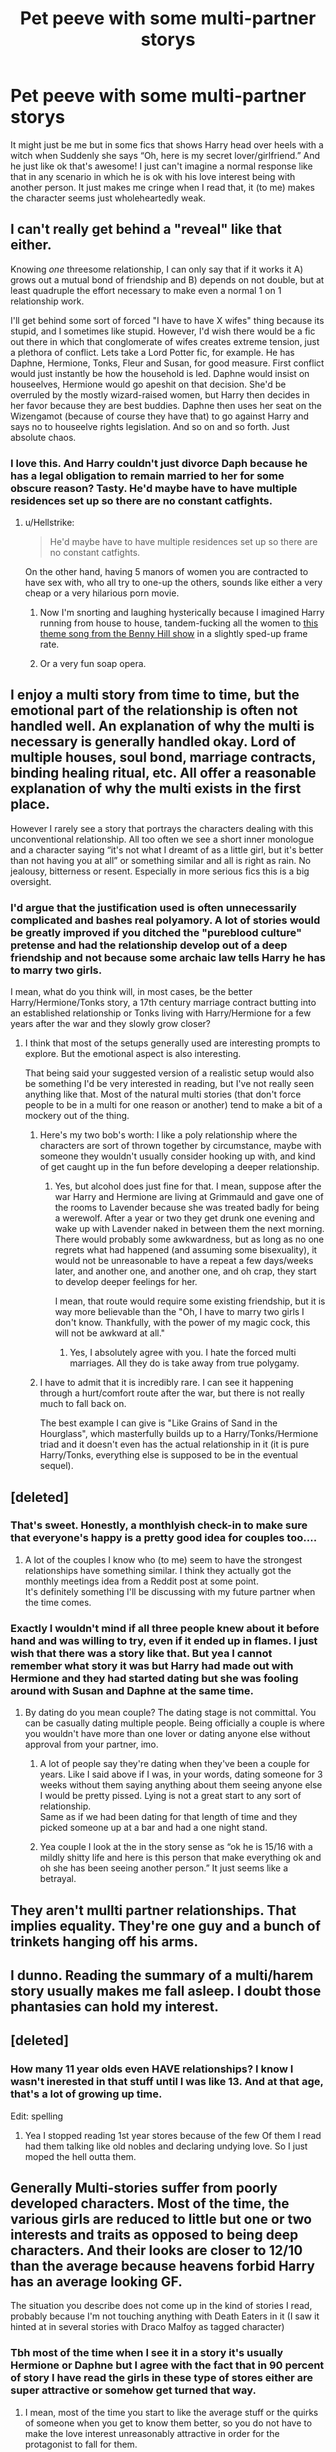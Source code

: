 #+TITLE: Pet peeve with some multi-partner storys

* Pet peeve with some multi-partner storys
:PROPERTIES:
:Author: SalamanderSteve91
:Score: 38
:DateUnix: 1547713173.0
:DateShort: 2019-Jan-17
:FlairText: Discussion
:END:
It might just be me but in some fics that shows Harry head over heels with a witch when Suddenly she says “Oh, here is my secret lover/girlfriend.” And he just like ok that's awesome! I just can't imagine a normal response like that in any scenario in which he is ok with his love interest being with another person. It just makes me cringe when I read that, it (to me) makes the character seems just wholeheartedly weak.


** I can't really get behind a "reveal" like that either.

Knowing /one/ threesome relationship, I can only say that if it works it A) grows out a mutual bond of friendship and B) depends on not double, but at least quadruple the effort necessary to make even a normal 1 on 1 relationship work.

I'll get behind some sort of forced "I have to have X wifes" thing because its stupid, and I sometimes like stupid. However, I'd wish there would be a fic out there in which that conglomerate of wifes creates extreme tension, just a plethora of conflict. Lets take a Lord Potter fic, for example. He has Daphne, Hermione, Tonks, Fleur and Susan, for good measure. First conflict would just instantly be how the household is led. Daphne would insist on houseelves, Hermione would go apeshit on that decision. She'd be overruled by the mostly wizard-raised women, but Harry then decides in her favor because they are best buddies. Daphne then uses her seat on the Wizengamot (because of course they have that) to go against Harry and says no to houseelve rights legislation. And so on and so forth. Just absolute chaos.
:PROPERTIES:
:Author: UndeadBBQ
:Score: 21
:DateUnix: 1547722781.0
:DateShort: 2019-Jan-17
:END:

*** I love this. And Harry couldn't just divorce Daph because he has a legal obligation to remain married to her for some obscure reason? Tasty. He'd maybe have to have multiple residences set up so there are no constant catfights.
:PROPERTIES:
:Author: RoadKill_03
:Score: 13
:DateUnix: 1547727790.0
:DateShort: 2019-Jan-17
:END:

**** u/Hellstrike:
#+begin_quote
  He'd maybe have to have multiple residences set up so there are no constant catfights.
#+end_quote

On the other hand, having 5 manors of women you are contracted to have sex with, who all try to one-up the others, sounds like either a very cheap or a very hilarious porn movie.
:PROPERTIES:
:Author: Hellstrike
:Score: 10
:DateUnix: 1547745242.0
:DateShort: 2019-Jan-17
:END:

***** Now I'm snorting and laughing hysterically because I imagined Harry running from house to house, tandem-fucking all the women to [[https://www.youtube.com/watch?v=MK6TXMsvgQg][this theme song from the Benny Hill show]] in a slightly sped-up frame rate.
:PROPERTIES:
:Author: RoadKill_03
:Score: 3
:DateUnix: 1547753646.0
:DateShort: 2019-Jan-17
:END:


***** Or a very fun soap opera.
:PROPERTIES:
:Author: JaimeJabs
:Score: 2
:DateUnix: 1547753661.0
:DateShort: 2019-Jan-17
:END:


** I enjoy a multi story from time to time, but the emotional part of the relationship is often not handled well. An explanation of why the multi is necessary is generally handled okay. Lord of multiple houses, soul bond, marriage contracts, binding healing ritual, etc. All offer a reasonable explanation of why the multi exists in the first place.

However I rarely see a story that portrays the characters dealing with this unconventional relationship. All too often we see a short inner monologue and a character saying “it's not what I dreamt of as a little girl, but it's better than not having you at all” or something similar and all is right as rain. No jealousy, bitterness or resent. Especially in more serious fics this is a big oversight.
:PROPERTIES:
:Author: MartDiamond
:Score: 38
:DateUnix: 1547714562.0
:DateShort: 2019-Jan-17
:END:

*** I'd argue that the justification used is often unnecessarily complicated and bashes real polyamory. A lot of stories would be greatly improved if you ditched the "pureblood culture" pretense and had the relationship develop out of a deep friendship and not because some archaic law tells Harry he has to marry two girls.

I mean, what do you think will, in most cases, be the better Harry/Hermione/Tonks story, a 17th century marriage contract butting into an established relationship or Tonks living with Harry/Hermione for a few years after the war and they slowly grow closer?
:PROPERTIES:
:Author: Hellstrike
:Score: 29
:DateUnix: 1547717623.0
:DateShort: 2019-Jan-17
:END:

**** I think that most of the setups generally used are interesting prompts to explore. But the emotional aspect is also interesting.

That being said your suggested version of a realistic setup would also be something I'd be very interested in reading, but I've not really seen anything like that. Most of the natural multi stories (that don't force people to be in a multi for one reason or another) tend to make a bit of a mockery out of the thing.
:PROPERTIES:
:Author: MartDiamond
:Score: 11
:DateUnix: 1547718624.0
:DateShort: 2019-Jan-17
:END:

***** Here's my two bob's worth: I like a poly relationship where the characters are sort of thrown together by circumstance, maybe with someone they wouldn't usually consider hooking up with, and kind of get caught up in the fun before developing a deeper relationship.
:PROPERTIES:
:Author: Sigyn99
:Score: 4
:DateUnix: 1547720984.0
:DateShort: 2019-Jan-17
:END:

****** Yes, but alcohol does just fine for that. I mean, suppose after the war Harry and Hermione are living at Grimmauld and gave one of the rooms to Lavender because she was treated badly for being a werewolf. After a year or two they get drunk one evening and wake up with Lavender naked in between them the next morning. There would probably some awkwardness, but as long as no one regrets what had happened (and assuming some bisexuality), it would not be unreasonable to have a repeat a few days/weeks later, and another one, and another one, and oh crap, they start to develop deeper feelings for her.

I mean, that route would require some existing friendship, but it is way more believable than the "Oh, I have to marry two girls I don't know. Thankfully, with the power of my magic cock, this will not be awkward at all."
:PROPERTIES:
:Author: Hellstrike
:Score: 4
:DateUnix: 1547745065.0
:DateShort: 2019-Jan-17
:END:

******* Yes, I absolutely agree with you. I hate the forced multi marriages. All they do is take away from true polygamy.
:PROPERTIES:
:Author: Sigyn99
:Score: 1
:DateUnix: 1547760213.0
:DateShort: 2019-Jan-18
:END:


***** I have to admit that it is incredibly rare. I can see it happening through a hurt/comfort route after the war, but there is not really much to fall back on.

The best example I can give is "Like Grains of Sand in the Hourglass", which masterfully builds up to a Harry/Tonks/Hermione triad and it doesn't even has the actual relationship in it (it is pure Harry/Tonks, everything else is supposed to be in the eventual sequel).
:PROPERTIES:
:Author: Hellstrike
:Score: 3
:DateUnix: 1547722022.0
:DateShort: 2019-Jan-17
:END:


** [deleted]
:PROPERTIES:
:Score: 37
:DateUnix: 1547715662.0
:DateShort: 2019-Jan-17
:END:

*** That's sweet. Honestly, a monthlyish check-in to make sure that everyone's happy is a pretty good idea for couples too....
:PROPERTIES:
:Author: FitzDizzyspells
:Score: 9
:DateUnix: 1547743985.0
:DateShort: 2019-Jan-17
:END:

**** A lot of the couples I know who (to me) seem to have the strongest relationships have something similar. I think they actually got the monthly meetings idea from a Reddit post at some point.\\
It's definitely something I'll be discussing with my future partner when the time comes.
:PROPERTIES:
:Author: VD909
:Score: 2
:DateUnix: 1547792503.0
:DateShort: 2019-Jan-18
:END:


*** Exactly I wouldn't mind if all three people knew about it before hand and was willing to try, even if it ended up in flames. I just wish that there was a story like that. But yea I cannot remember what story it was but Harry had made out with Hermione and they had started dating but she was fooling around with Susan and Daphne at the same time.
:PROPERTIES:
:Author: SalamanderSteve91
:Score: 3
:DateUnix: 1547744742.0
:DateShort: 2019-Jan-17
:END:

**** By dating do you mean couple? The dating stage is not committal. You can be casually dating multiple people. Being officially a couple is where you wouldn't have more than one lover or dating anyone else without approval from your partner, imo.
:PROPERTIES:
:Score: 3
:DateUnix: 1547791442.0
:DateShort: 2019-Jan-18
:END:

***** A lot of people say they're dating when they've been a couple for years. Like I said above if I was, in your words, dating someone for 3 weeks without them saying anything about them seeing anyone else I would be pretty pissed. Lying is not a great start to any sort of relationship.\\
Same as if we had been dating for that length of time and they picked someone up at a bar and had a one night stand.
:PROPERTIES:
:Author: VD909
:Score: 4
:DateUnix: 1547792297.0
:DateShort: 2019-Jan-18
:END:


***** Yea couple I look at the in the story sense as “ok he is 15/16 with a mildly shitty life and here is this person that make everything ok and oh she has been seeing another person.” It just seems like a betrayal.
:PROPERTIES:
:Author: SalamanderSteve91
:Score: 1
:DateUnix: 1547801514.0
:DateShort: 2019-Jan-18
:END:


** They aren't mullti partner relationships. That implies equality. They're one guy and a bunch of trinkets hanging off his arms.
:PROPERTIES:
:Score: 5
:DateUnix: 1547754910.0
:DateShort: 2019-Jan-17
:END:


** I dunno. Reading the summary of a multi/harem story usually makes me fall asleep. I doubt those phantasies can hold my interest.
:PROPERTIES:
:Author: Gellert99
:Score: 3
:DateUnix: 1547718503.0
:DateShort: 2019-Jan-17
:END:


** [deleted]
:PROPERTIES:
:Score: 3
:DateUnix: 1547717951.0
:DateShort: 2019-Jan-17
:END:

*** How many 11 year olds even HAVE relationships? I know I wasn't inerested in that stuff until I was like 13. And at that age, that's a lot of growing up time.

Edit: spelling
:PROPERTIES:
:Author: RoadKill_03
:Score: 7
:DateUnix: 1547727864.0
:DateShort: 2019-Jan-17
:END:

**** Yea I stopped reading 1st year stores because of the few Of them I read had them talking like old nobles and declaring undying love. So I just moped the hell outta them.
:PROPERTIES:
:Author: SalamanderSteve91
:Score: 1
:DateUnix: 1547745348.0
:DateShort: 2019-Jan-17
:END:


** Generally Multi-stories suffer from poorly developed characters. Most of the time, the various girls are reduced to little but one or two interests and traits as opposed to being deep characters. And their looks are closer to 12/10 than the average because heavens forbid Harry has an average looking GF.

The situation you describe does not come up in the kind of stories I read, probably because I'm not touching anything with Death Eaters in it (I saw it hinted at in several stories with Draco Malfoy as tagged character)
:PROPERTIES:
:Author: Hellstrike
:Score: 7
:DateUnix: 1547717858.0
:DateShort: 2019-Jan-17
:END:

*** Tbh most of the time when I see it in a story it's usually Hermione or Daphne but I agree with the fact that in 90 percent of story I have read the girls in these type of stores either are super attractive or somehow get turned that way.
:PROPERTIES:
:Author: SalamanderSteve91
:Score: 2
:DateUnix: 1547743674.0
:DateShort: 2019-Jan-17
:END:

**** I mean, most of the time you start to like the average stuff or the quirks of someone when you get to know them better, so you do not have to make the love interest unreasonably attractive in order for the protagonist to fall for them.

Take Hermione's untamable hair as an example. I'm pretty sure that she does not like it and it would generally not be considered attractive, but at the same time, Harry basically grew up with it and it would be one of the things he immediatly associates with her. It might very well be an unattractive trait, but one to which he is attracted. You can make the same case for odd hairstyles/-colours or protuberant eyes.
:PROPERTIES:
:Author: Hellstrike
:Score: 1
:DateUnix: 1547744583.0
:DateShort: 2019-Jan-17
:END:

***** It would make some stories better with something like that. Could just be the way the person smiles or their eye color maybe just the person in general (personality and such).
:PROPERTIES:
:Author: SalamanderSteve91
:Score: 1
:DateUnix: 1547745100.0
:DateShort: 2019-Jan-17
:END:

****** I wrote a Harry/Hermione story with that being the general idea. A oneshot to simply explore their relationship and no deeper plot. No Voldemort or Dumbledore, no Horcruxes or Death Eaters, just the two of them.

linkffn(13147431)
:PROPERTIES:
:Author: Hellstrike
:Score: 2
:DateUnix: 1547746359.0
:DateShort: 2019-Jan-17
:END:

******* [[https://www.fanfiction.net/s/13147431/1/][*/Bad at This/*]] by [[https://www.fanfiction.net/u/8266516/VonPelt][/VonPelt/]]

#+begin_quote
  Harry and Hermione realise that they might be the worst Friends with Benefits in the history of that arrangement.
#+end_quote

^{/Site/:} ^{fanfiction.net} ^{*|*} ^{/Category/:} ^{Harry} ^{Potter} ^{*|*} ^{/Rated/:} ^{Fiction} ^{M} ^{*|*} ^{/Words/:} ^{5,523} ^{*|*} ^{/Reviews/:} ^{19} ^{*|*} ^{/Favs/:} ^{214} ^{*|*} ^{/Follows/:} ^{98} ^{*|*} ^{/Published/:} ^{12/14/2018} ^{*|*} ^{/Status/:} ^{Complete} ^{*|*} ^{/id/:} ^{13147431} ^{*|*} ^{/Language/:} ^{English} ^{*|*} ^{/Genre/:} ^{Humor/Romance} ^{*|*} ^{/Characters/:} ^{<Harry} ^{P.,} ^{Hermione} ^{G.>} ^{*|*} ^{/Download/:} ^{[[http://www.ff2ebook.com/old/ffn-bot/index.php?id=13147431&source=ff&filetype=epub][EPUB]]} ^{or} ^{[[http://www.ff2ebook.com/old/ffn-bot/index.php?id=13147431&source=ff&filetype=mobi][MOBI]]}

--------------

*FanfictionBot*^{2.0.0-beta} | [[https://github.com/tusing/reddit-ffn-bot/wiki/Usage][Usage]]
:PROPERTIES:
:Author: FanfictionBot
:Score: 1
:DateUnix: 1547746373.0
:DateShort: 2019-Jan-17
:END:


** IMO, to have a multi relationship fic to work, either has to be done with humour, as a crack fic OR it has to be a part of a AU where those kind of relationships are established/accepted/known to happen from time to time.

​

No matter how well written it is, a fic where Harry marrie many girls because he is "Lord of Many Houses" is not good enough explanation in my mind, and will only work for me if its a comedy.

​

So, yes when I see a fic trying to be talen seriously and coming up with "soul bond" or "multiple" pairings, it is a red flag for me because I know that 9 out of 10 of the times, the author will not justify enough, explain enough or even deal with the emtional aspects of such relationships and well, i am a sucker for characterization.

​

To my money, the Cult of Dionysus is one of the few fics where the multipe pairing is at the core of the plot and it makes lots of sense taking ito consideration the A.U and Harry´s powers:

linkffn([[https://www.fanfiction.net/s/8438238/1/The-Cult-of-Dionysus]])

​
:PROPERTIES:
:Score: 2
:DateUnix: 1547733180.0
:DateShort: 2019-Jan-17
:END:

*** u/Hellstrike:
#+begin_quote
  part of a AU where those kind of relationships are established/accepted/known to happen from time to time.
#+end_quote

Polyamory is a thing in real life, but from what I have heard, two established couples getting together is more common than triads. And that results in very different dynamics than you would expect.

Also, it is very rare if you want something deeper than a third for a threeway from time to time.
:PROPERTIES:
:Author: Hellstrike
:Score: 2
:DateUnix: 1547745480.0
:DateShort: 2019-Jan-17
:END:

**** Polyam is kind of a mixed bag. As someone who has been in a polyam relationship for near about five years now, and involved in the culture for just shy of ten, the relationships an individual polyam person has are as unique as the person having them. There are couples that get together with another couple; there are couples who choose to date a third person (or three people who all agree to date each other); there are individuals who have two (or more!) separate relationships with people who are not dating each other (often called V relationships); there are people who have relationships that, when mapped out, look akin to spider webs of connections (often called open polyam).

If I were to venture a guess, though it's taken from anecdote and personal experience, not data, is that there are more V relationships and open polyam relationships than true triads or sets of couples dating. None of these types of relationships are all that rare though, especially amongst people who already identify as polyamorous.
:PROPERTIES:
:Author: LillySteam44
:Score: 1
:DateUnix: 1547764103.0
:DateShort: 2019-Jan-18
:END:


** I think my biggest issue with multi/harem stories that involve Harry is that he never strikes me as someone that would remotely be into that sort of lifestyle. Luna might be the closest I could see showing those tendencies, but Harry seems really loyal and focused. Additionally, given the family situation he grew up in, it strikes me that he would want one partner with a bunch of kids. The only positive influence he had to witness first hand even up through Hogwarts as a couple were Mr and Mrs Weasley, and that is a couple that was very strongly into each other. The only other positive influence would have been his own parents by way of stories/pictures, and they two seemed very into each other only. The stories of James only ever having eyes for Lily strikes me as something Harry would take to heart and want by virtue of wanting to connect more with his father.

So it always strikes me as odd when you see things like "Harry/Fleur/Hermione/Ginny/McGonagall/Tonks/SusanBones/HannahAbbott/Pansy/Bellatrix/MrsWeasley" as the relationship or whatever. Additionally, the common pairings I tend to see (I mostly read Harry/Tonks fics, as I find that pairing the most balanced and equitable of all the major characters, plus the idea of Tonks with Remus is a little creepy, imo) involves females that strike me as people who would never be interested or accepting of having multiple partners. Hermione doesn't strike me as someone into having multiple partners. Neither does Ginny. Or Fleur. Or any of them if Fleur is one of them, given her Veela nature.

It also bothers me that like, half of all Honks fics are Harem fics.
:PROPERTIES:
:Author: dpraye
:Score: 2
:DateUnix: 1547840956.0
:DateShort: 2019-Jan-18
:END:


** my main promblem with multi-partner storys i cant find any decent femslash harems! why isnt there 100k+ Bellatrix as a strict but fair mistress type living in her stately manor with her dutiful loving wives/maids Hermione/Luna/Ginny/Fleur/Daphne/Pansy fic? (hint* soemone write this *hint :P )
:PROPERTIES:
:Author: Proffesor_Lovegood
:Score: 1
:DateUnix: 1547841740.0
:DateShort: 2019-Jan-18
:END:
